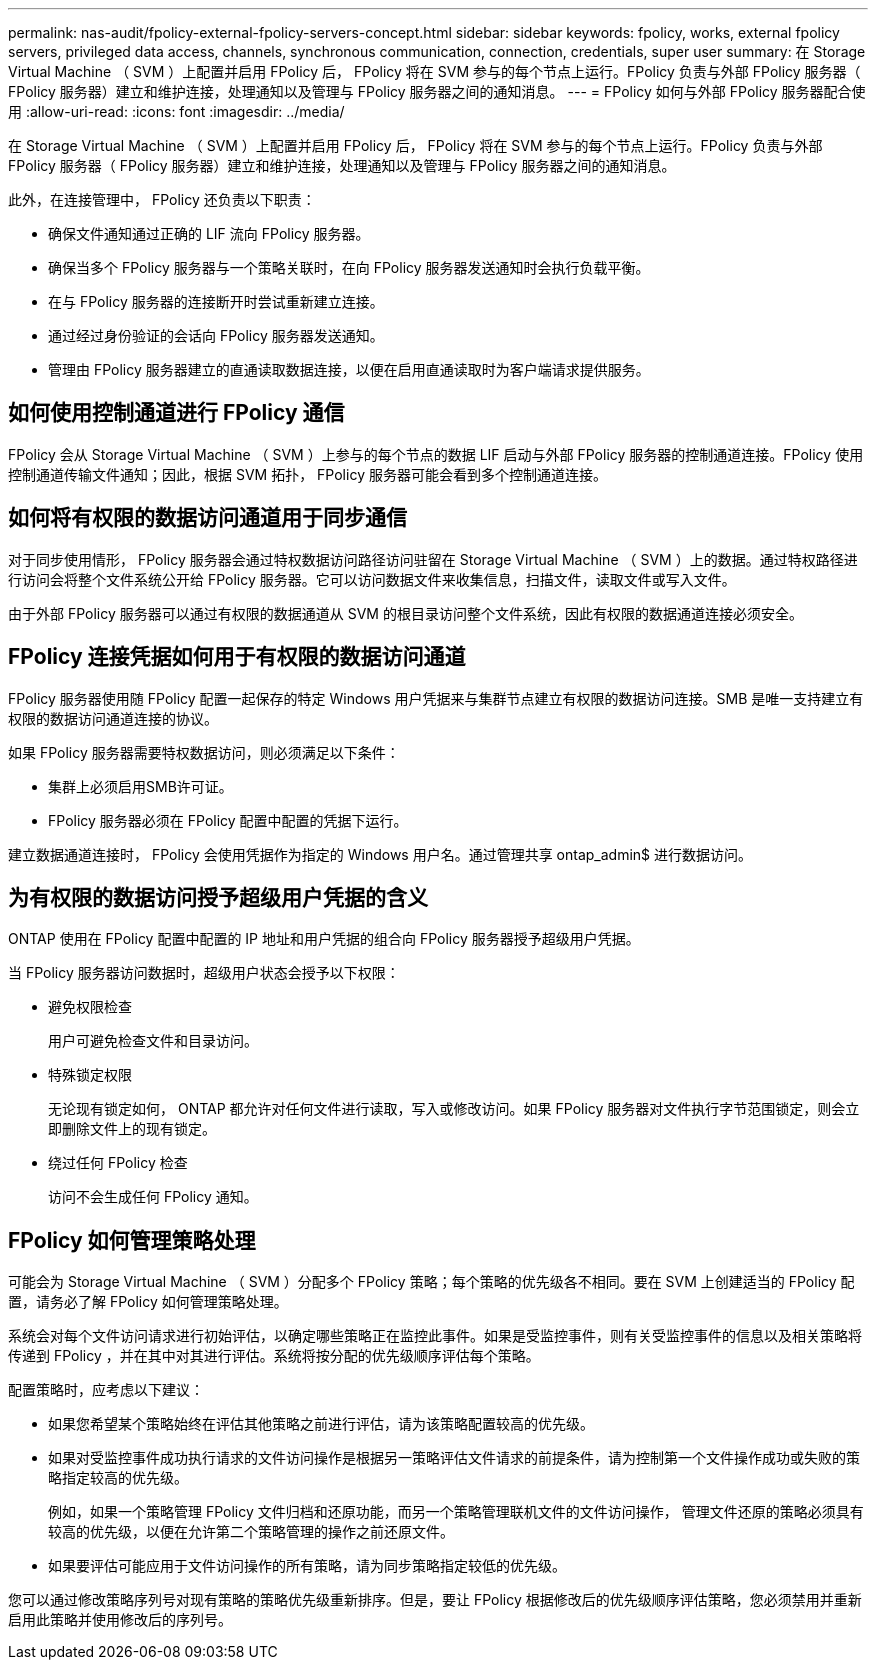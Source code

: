 ---
permalink: nas-audit/fpolicy-external-fpolicy-servers-concept.html 
sidebar: sidebar 
keywords: fpolicy, works, external fpolicy servers, privileged data access, channels, synchronous communication, connection, credentials, super user 
summary: 在 Storage Virtual Machine （ SVM ）上配置并启用 FPolicy 后， FPolicy 将在 SVM 参与的每个节点上运行。FPolicy 负责与外部 FPolicy 服务器（ FPolicy 服务器）建立和维护连接，处理通知以及管理与 FPolicy 服务器之间的通知消息。 
---
= FPolicy 如何与外部 FPolicy 服务器配合使用
:allow-uri-read: 
:icons: font
:imagesdir: ../media/


[role="lead"]
在 Storage Virtual Machine （ SVM ）上配置并启用 FPolicy 后， FPolicy 将在 SVM 参与的每个节点上运行。FPolicy 负责与外部 FPolicy 服务器（ FPolicy 服务器）建立和维护连接，处理通知以及管理与 FPolicy 服务器之间的通知消息。

此外，在连接管理中， FPolicy 还负责以下职责：

* 确保文件通知通过正确的 LIF 流向 FPolicy 服务器。
* 确保当多个 FPolicy 服务器与一个策略关联时，在向 FPolicy 服务器发送通知时会执行负载平衡。
* 在与 FPolicy 服务器的连接断开时尝试重新建立连接。
* 通过经过身份验证的会话向 FPolicy 服务器发送通知。
* 管理由 FPolicy 服务器建立的直通读取数据连接，以便在启用直通读取时为客户端请求提供服务。




== 如何使用控制通道进行 FPolicy 通信

FPolicy 会从 Storage Virtual Machine （ SVM ）上参与的每个节点的数据 LIF 启动与外部 FPolicy 服务器的控制通道连接。FPolicy 使用控制通道传输文件通知；因此，根据 SVM 拓扑， FPolicy 服务器可能会看到多个控制通道连接。



== 如何将有权限的数据访问通道用于同步通信

对于同步使用情形， FPolicy 服务器会通过特权数据访问路径访问驻留在 Storage Virtual Machine （ SVM ）上的数据。通过特权路径进行访问会将整个文件系统公开给 FPolicy 服务器。它可以访问数据文件来收集信息，扫描文件，读取文件或写入文件。

由于外部 FPolicy 服务器可以通过有权限的数据通道从 SVM 的根目录访问整个文件系统，因此有权限的数据通道连接必须安全。



== FPolicy 连接凭据如何用于有权限的数据访问通道

FPolicy 服务器使用随 FPolicy 配置一起保存的特定 Windows 用户凭据来与集群节点建立有权限的数据访问连接。SMB 是唯一支持建立有权限的数据访问通道连接的协议。

如果 FPolicy 服务器需要特权数据访问，则必须满足以下条件：

* 集群上必须启用SMB许可证。
* FPolicy 服务器必须在 FPolicy 配置中配置的凭据下运行。


建立数据通道连接时， FPolicy 会使用凭据作为指定的 Windows 用户名。通过管理共享 ontap_admin$ 进行数据访问。



== 为有权限的数据访问授予超级用户凭据的含义

ONTAP 使用在 FPolicy 配置中配置的 IP 地址和用户凭据的组合向 FPolicy 服务器授予超级用户凭据。

当 FPolicy 服务器访问数据时，超级用户状态会授予以下权限：

* 避免权限检查
+
用户可避免检查文件和目录访问。

* 特殊锁定权限
+
无论现有锁定如何， ONTAP 都允许对任何文件进行读取，写入或修改访问。如果 FPolicy 服务器对文件执行字节范围锁定，则会立即删除文件上的现有锁定。

* 绕过任何 FPolicy 检查
+
访问不会生成任何 FPolicy 通知。





== FPolicy 如何管理策略处理

可能会为 Storage Virtual Machine （ SVM ）分配多个 FPolicy 策略；每个策略的优先级各不相同。要在 SVM 上创建适当的 FPolicy 配置，请务必了解 FPolicy 如何管理策略处理。

系统会对每个文件访问请求进行初始评估，以确定哪些策略正在监控此事件。如果是受监控事件，则有关受监控事件的信息以及相关策略将传递到 FPolicy ，并在其中对其进行评估。系统将按分配的优先级顺序评估每个策略。

配置策略时，应考虑以下建议：

* 如果您希望某个策略始终在评估其他策略之前进行评估，请为该策略配置较高的优先级。
* 如果对受监控事件成功执行请求的文件访问操作是根据另一策略评估文件请求的前提条件，请为控制第一个文件操作成功或失败的策略指定较高的优先级。
+
例如，如果一个策略管理 FPolicy 文件归档和还原功能，而另一个策略管理联机文件的文件访问操作， 管理文件还原的策略必须具有较高的优先级，以便在允许第二个策略管理的操作之前还原文件。

* 如果要评估可能应用于文件访问操作的所有策略，请为同步策略指定较低的优先级。


您可以通过修改策略序列号对现有策略的策略优先级重新排序。但是，要让 FPolicy 根据修改后的优先级顺序评估策略，您必须禁用并重新启用此策略并使用修改后的序列号。

